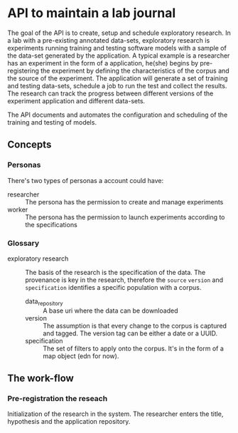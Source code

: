 * API to maintain a lab journal

The goal of the API is to create, setup and schedule exploratory research. In a
lab with a pre-existing annotated data-sets, exploratory research is experiments
running training and testing software models with a sample of the data-set
generated by the application. A typical example is a researcher has an
experiment in the form of a application, he(she) begins by pre-registering the
experiment by defining the characteristics of the corpus and the source of the
experiment. The application will generate a set of training and testing
data-sets, schedule a job to run the test and collect the results. The research
can track the progress between different versions of the experiment application
and different data-sets.

The API documents and automates the configuration and scheduling of the training
and testing of models.

** Concepts

*** Personas

There's two types of personas a account could have:

- researcher :: The persona has the permission to create and manage experiments
- worker :: The persona has the permission to launch experiments according to
  the specifications

*** Glossary

- exploratory research :: The basis of the research is the specification of the
  data. The provenance is key in the research, therefore the =source= =version=
  and =specification= identifies a specific population with a corpus.

  - data_repository :: A base uri where the data can be downloaded
  - version :: The assumption is that every change to the corpus is captured and
    tagged. The version tag can be either a date or a UUID.
  - specification :: The set of filters to apply onto the corpus. It's in the
    form of a map object (edn for now).


** The work-flow

*** Pre-registration the reseach

Initialization of the research in the system. The researcher enters the title,
hypothesis and the application repository.
